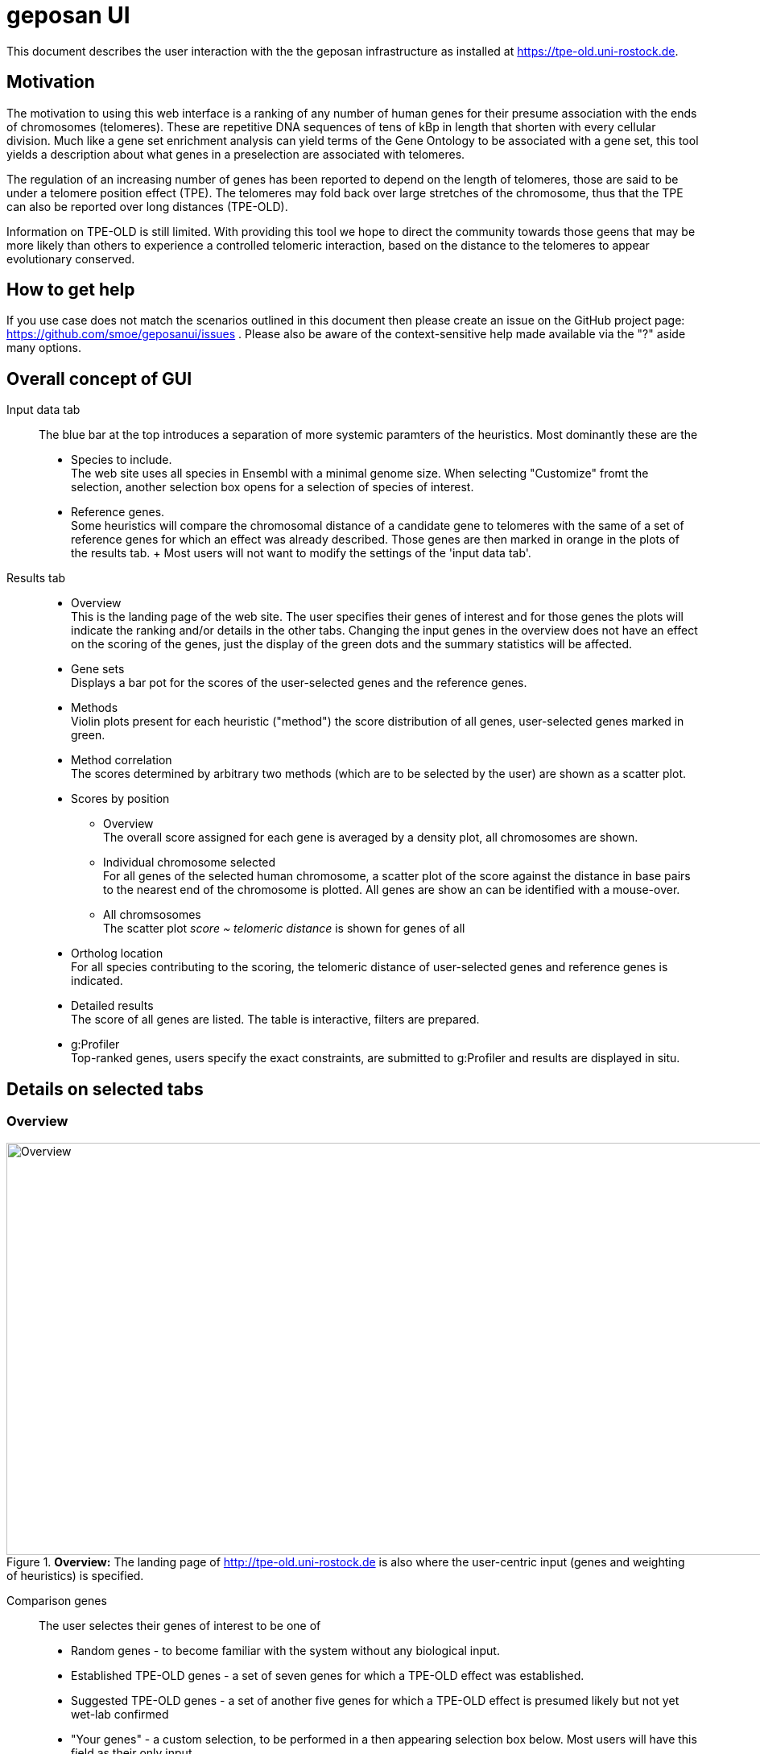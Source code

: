 = geposan UI

ifdef::backend-html5[]
:twoinches: width=144
// using a role requires adding a corresponding rule to the CSS
:full-width: role=full-width
:half-width: role=half-width
:half-size: role=half-size
:thumbnail: width=60
endif::[]
ifdef::backend-pdf[]
:twoinches: pdfwidth=2in
// NOTE use pdfwidth=100vw to make the image stretch edge to edge
:full-width: pdfwidth=100%
:half-width: pdfwidth=50%
// NOTE scale is not yet supported by the PDF converter
:half-size: pdfwidth=50%
:thumbnail: pdfwidth=20mm
endif::[]
ifdef::backend-docbook5[]
:twoinches: scaledwidth=2in
:full-width: scaledwidth=100%
:half-width: scaledwidth=50%
:half-size: scale=50
:thumbnail: scaledwidth=20mm
endif::[]

This document describes the user interaction with the the geposan infrastructure as installed at https://tpe-old.uni-rostock.de.

== Motivation

The motivation to using this web interface is a ranking of any number of human genes for their presume association with the ends of chromosomes (telomeres). These are repetitive DNA sequences of tens of kBp in length that shorten with every cellular division. Much like a gene set enrichment analysis can yield terms of the Gene Ontology to be associated with a gene set, this tool yields a description about what genes in a preselection are associated with telomeres.

The regulation of an increasing number of genes has been reported to depend on the length of telomeres, those are said to be under a telomere position effect (TPE). The telomeres may fold back over large stretches of the chromosome, thus that the TPE can also be reported over long distances (TPE-OLD).

Information on TPE-OLD is still limited. With providing this tool we hope to direct the community towards those geens that may be more likely than others to experience a controlled telomeric interaction, based on the distance to the telomeres to appear evolutionary conserved.

== How to get help

If you use case does not match the scenarios outlined in this document then please create an issue on the GitHub project page: https://github.com/smoe/geposanui/issues . Please also be aware of the context-sensitive help made available via the "?" aside many options.

== Overall concept of GUI

Input data tab::
  The blue bar at the top introduces a separation of more systemic paramters of the heuristics. Most dominantly these are the
  * Species to include. +
    The web site uses all species in Ensembl with a minimal genome size.  When selecting "Customize" fromt the selection, another selection box opens for a selection of species of interest.
  * Reference genes. +
    Some heuristics will compare the chromosomal distance of a candidate gene to telomeres with the same of a set of reference genes for which an effect was already described. Those genes are then marked in orange in the plots of the results tab.
  +
  Most users will not want to modify the settings of the 'input data tab'.
Results tab::
  * Overview +
    This is the landing page of the web site. The user specifies their genes of interest and for those genes the plots will indicate the ranking and/or details in the other tabs. Changing the input genes in the overview does not have an effect on the scoring of the genes, just the display of the green dots and the summary statistics will be affected.
  * Gene sets +
    Displays a bar pot for the scores of the user-selected genes and the reference genes.
  * Methods +
    Violin plots present for each heuristic ("method") the score distribution of all genes, user-selected genes marked in green.
  * Method correlation +
    The scores determined by arbitrary two methods (which are to be selected by the user) are shown as a scatter plot.
  * Scores by position
    - Overview +
      The overall score assigned for each gene is averaged by a density plot, all chromosomes are shown.
    - Individual chromosome selected +
      For all genes of the selected human chromosome, a scatter plot of the score against the distance in base pairs to the nearest end of the chromosome is plotted. All genes are show an can be identified with a mouse-over.
    - All chromsosomes +
      The scatter plot _score ~ telomeric distance_ is shown for genes of all 
  * Ortholog location +
    For all species contributing to the scoring, the telomeric distance of user-selected genes and reference genes is indicated.
  * Detailed results +
    The score of all genes are listed. The table is interactive, filters are prepared.
  * g:Profiler +
    Top-ranked genes, users specify the exact constraints, are submitted to g:Profiler and results are displayed in situ.

== Details on selected tabs

=== Overview

.*Overview:* The landing page of http://tpe-old.uni-rostock.de is also where the user-centric input (genes and weighting of heuristics) is specified.
image::images/tpeold_results_overview.png[alt="Overview",width=1024,height=512,pdfwidth="90%"]

Comparison genes:: The user selectes their genes of interest to be one of
 * Random genes - to become familiar with the system without any biological input. 
 * Established TPE-OLD genes - a set of seven genes for which a TPE-OLD effect was established.
 * Suggested TPE-OLD genes - a set of another five genes for which a TPE-OLD effect is presumed likely but not yet wet-lab confirmed
 * "Your genes" - a custom selection, to be performed in a then appearing selection box below. Most users will have this field as their only input.
+
When selected, different means are offered to specify the gene set, specified via the upper selection box:
 * HGNC Names - the official human gene names
 * Ensembl IDs - as provided by https://www.ensembl.org

Genes to optimize for::
 As the weights of methods change, it naturally affects the scoring of genes, which is calculated as the weighted sum of scores obtained from each individual method. For the majority of users, the default setting will involve reference genes, carefully chosen to represent a specific biological feature of interest (highlighted in orange) - typically the TPE-OLD effect. However, users also have the option to submit a set of custom genes (highlighted in green). In such cases, to observe how the ranking is influenced by scoring prepared specifically for this custom gene set, the system provides the option for ad hoc optimization on the "Comparison genes".

Optmization target::
 The reference genes (default) or custom genes (if selected above) will be evaluated based on their scores, which are determined by the weights assigned to each method. This optimization process is carried out using a dedicated function in R that implements gradient descent (geraten, Elias?). Users have several options to guide this weight optimization:
 * Mean rank: Aiming for the highest possible average score assignment.
 * Median rank: Striving for optimal performance of the gene positioned in the middle.
 * First rank: Prioritizing the best-performing gene.
 * Last rank: Focusing on improving the performance of the worst-performing gene.
 * Customized weights: Allowing users to adjust the weights according to their preferences.

==== Methods

 Distance to telomeres::
  The chromosomal distance of a gene to the nearest chromosome.
 Adjacency to reference genes::
  Another gene of the reference set has a similar distance.
 Clustering of genes::
  The distance of a gene to the telomere does not change much across many species.
 Correlation with reference genes::
  When (and only when) reference genes are close to the telomeres, so is this gene.
 Assessment by random forest::
  @Elias.

The sliders, i.e. the weighting of the contribution of the scores yielded by each method, are auto-adjusted but a custom setting is allowed if so selselected, as described above. If there is a method that is not to your liking then we suggest to set the weight of tha method to 0. How well the method is performing can be inspected by the plots presented in the Methods and Method correlaton tabs, explained below.

=== Gene sets

.*Gene sets:* The bar plot show the scores of the user-selected genes and the reference genes. User-selected genes are marked in green, reference genes in orange, in blue the scores of all human genes are represented.
image::images/tpeold_results_genesets.png[alt="Gene sets",width=1024,height=512,pdfwidth="90%"]

The page displays a bar plot to representt the scoring of human genes. A comparison of the user-selected scores with the scores of all genes also yields a P value by a Wilcoxon rank sum test. 

=== Methods

.*Methods:* The violin plots present for each heuristic ("method") the score distribution of all genes, user-selected genes are marked in green.
image::images/tpeold_results_methods.png[alt="Methods",width=1024,height=512,pdfwidth="90%"]

The effect of the method on the scoring of the genes is shown as a violin plot. The user-selected genes are marked in green. The method is selected by the user and the sliders in the input data tab are auto-adjusted to the performance of the method. The user can also set the weight of the method to 0, if the method is not to their liking or to assess the contributio of an individual method to the overall score. The method is selected by the user and the sliders in the input data tab are auto-adjusted to the performance of the method.

The genes are represented by small dots and identify themseselves when the mouse pointer hovers over them. We consider those insights to be important for the user to chase up unexpected findings, e.g. genes with good scores that are remote to the telomeres.

=== Method correlation

.*Method correlation:* The scores determined by arbitrary two methods (which are to be selected by the user) are shown as a scatter plot.
image::images/tpeold_results_methodcorrelation.png[alt="Method correlation",width=1024,height=512,pdfwidth="90%"]

The user can choose between any two methods that shall determine the X and Y axes of a scatter plot. As for the other graphs, a mouse-over identifies the genes. We are particularly intrigued by the sudden changes to the gene density observed both at the upper and lower extrema of the scores.

=== Scores by position

.*Overview on Scores by position for all chromosomes:* The combined score (as determined by the slider settings) is shown as a density plot for all the genes, separated by chromosomes. The centromere is indicated, the p-arm to the left, score on the Y axis.
image::images/tpeold_results_scores_overview.png[alt="Overview on Scores by position for all chromosomes",width=1024,height=512,pdfwidth="90%"]

.*_Score ~ Telomere distance_ for genes of an individual chromosome*: With a constraint of the display on a single chromosome, the individual genes are now identifiable by a mouse-over."
image::images/tpeold_results_scores_chromosome_X.png[alt="_Score ~ Telomere distance_ for genes of an individual chromosome",width=1024,height=512,pdfwidth="90%"]

.*_Score ~ Telomere distance_ for all genes:* Same plot, accumulating data from all chromosomes.
image::images/tpeold_results_scores_chromosome_all.png[alt="_Score ~ Telomere distance_ for all gene",width=1024,height=512,pdfwidth="90%"]

=== Ortholog location

.*Ortholog location:* The telomeric distance of user-selected genes and reference genes is indicated for all species contributing to the scoring.
image::images/tpeold_results_orthologlocations.png[alt="Ortholog location",width=1024,height=512,pdfwidth="90%"]

=== Detailed results

.*Detailed results:* Table of all human genes and their respective score. The table is interactive. Filters are made available to constrain the list to genes of particular interest.
image::images/tpeold_results_detailedresults.png[alt="Detailed results",width=1024,height=512,pdfwidth="90%"]

=== g:Profiler

.*g:Profiler:* The best-ranking genes can be filtered for their scores and telomeric distance, are then sent to g:Profiler to investigate enrichments.
image::images/tpeold_reults_gprofiler.png[alt="g:Profiler",width=1024,height=512,pdfwidth="90%"]

Please remain aware that the genes selected for the plots of the _g:Profiler_ tab and the _detailed results_ are not depending on any set of custom genes that have been submitted but on the scoring. And that scoring is derived from the reference set of genes that affect the auto-adjustment of sliders.

== Technicalities

=== Export of image data from plots

This web interface relies on JavaScript libraries of plotly for rendering the plots. The top-right of those plots present as series of modifying bars:

image::images/tpeold_technicalities_plot_bar.png[]

of which the most left is These offer an export a PNG.

=== Export of data from tables


== References

A paper accompanying this development is currently under peer review. 

Software packages contributing to the web site are:

*https://www.r-project.org[R] and its https://cran.r-project.org[libraries]*

 * https://shiny.posit.co/[shiny] and associated developments
   - https://cran.r-project.org/web/packages/shinyWidgets/[shinyWidgets]
   - https://cran.r-project.org/web/packages/shinyjs/[shinyjs]
   - https://cran.r-project.org/web/packages/shinyBS/[shinyBS]
   - https://cran.r-project.org/web/packages/shinythemes/[shinythemes]
   - https://cran.r-project.org/web/packages/shinydashboard/[shinydashboard]
   - https://cran.r-project.org/web/packages/shinydashboardPlus/[shinydashboardPlus]
   - https://cran.r-project.org/web/packages/shinyFiles/[shinyFiles]
   - https://cran.r-project.org/web/packages/shinyalert/[shinyalert]
   - https://cran.r-project.org/web/packages/shinybusy/index.html[shinybusy]
   - https://cran.r-project.org/web/packages/shinyFeedback/vignettes/shinyFeedback-intro.html[shinyFeedback]
   - https://cran.r-project.org/web/packages/shiny.semantic/[shiny.semantic]
 * https://ggplot2.tidyverse.org/[ggplot2]
 * https://cran.r-project.org/web/packages/gprofiler2/index.html[gprofiler2]
 * https://rstudio.github.io/DT/[DT] which wraps the JavaScript library DataTables

*JavaScript libraries*

 * https://plotly.com/javascript/[plotly.js]
 * https://datatables.net/[DataTables] together with https://jquery.com/[jQuery]

== Acknowledgements

We thank all our users for their encouragement and feedback, special thanks go to our colleagues at the Institutes for https://ilab.med.uni-rostock.de/[Clinical Chemistry and Laboratory Medicine] and https://ibima.med.uni-rostock.de[Biostatics and Informatics in Medicine and Aging Research] in Rostock. The service is hosted on a cloud instance generously provided by the https://www.itmz.uni-rostock.de/[Rostock University ITMZ], for which we are grateful.